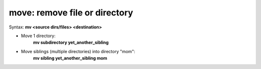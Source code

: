 ==============================
move: remove file or directory
==============================

Syntax: **mv <source dirs/files> <destination>**

- Move 1 directory:
    **mv subdirectory yet_another_sibling**

- Move siblings (multiple directories) into directory "mom":
    **mv sibling yet_another_sibling mom**
